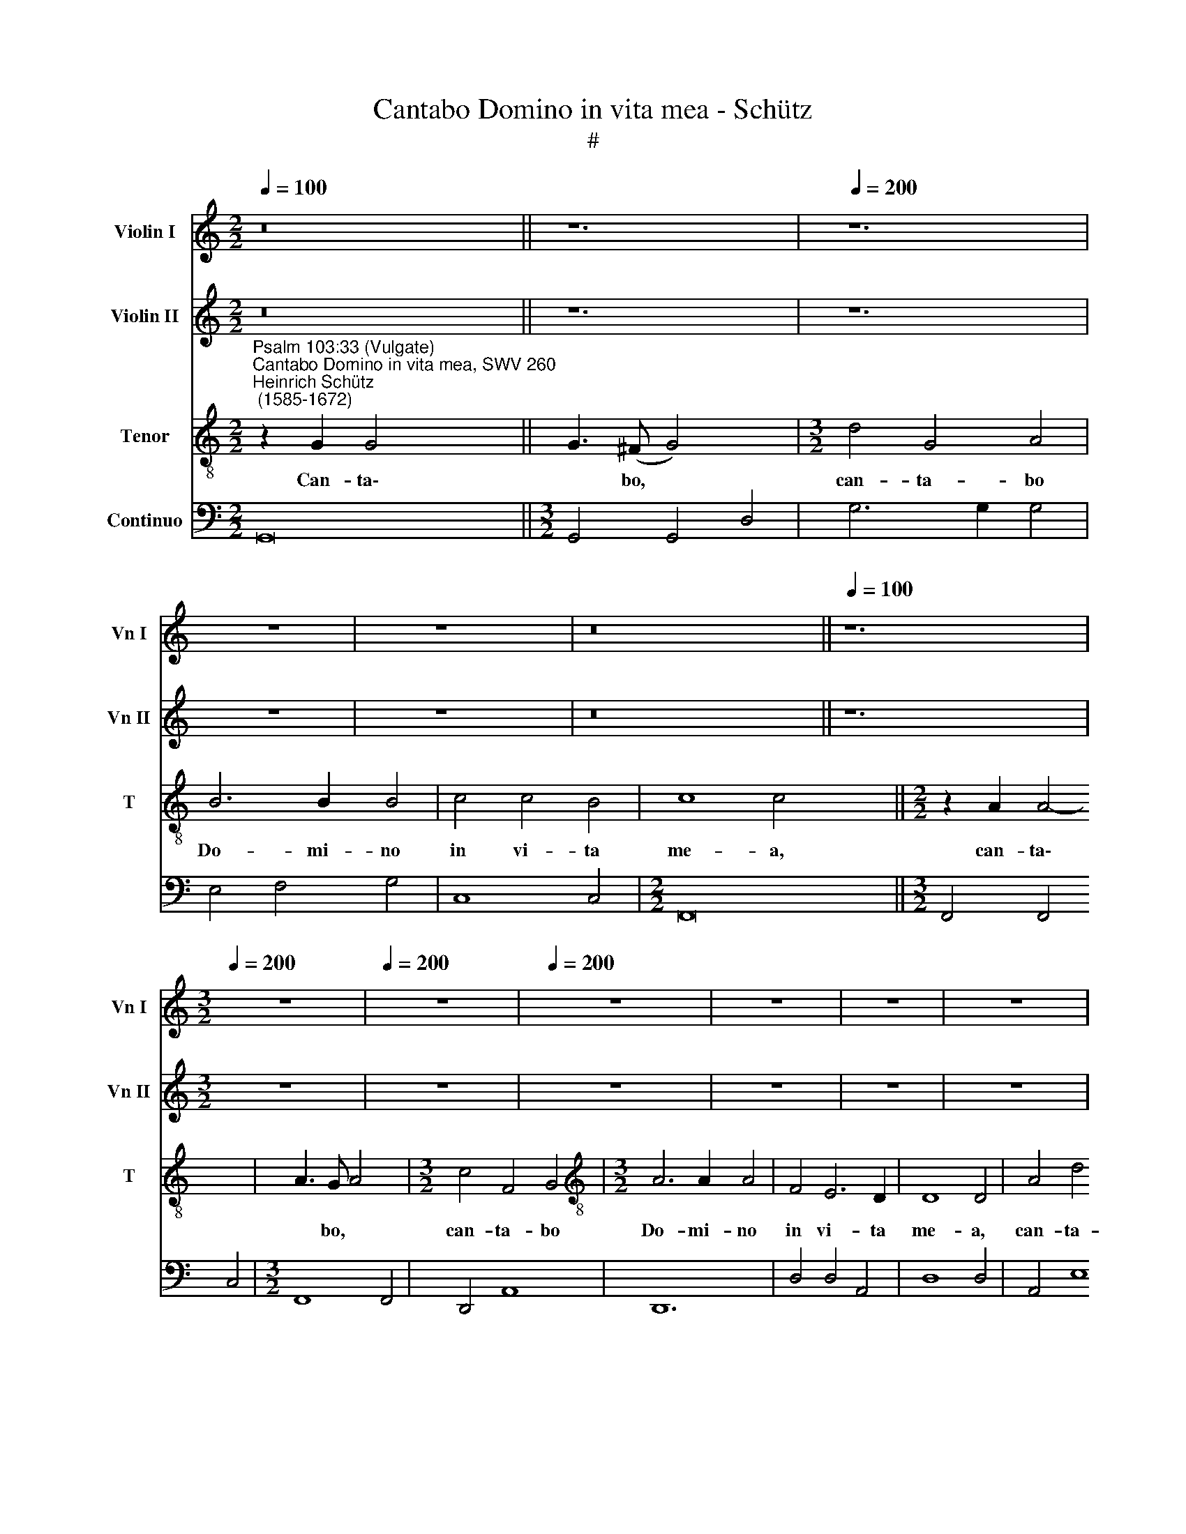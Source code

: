 X:1
T:Cantabo Domino in vita mea - Schütz
T:#
%%score 1 2 3 4
L:1/8
Q:1/4=100
M:2/2
K:C
V:1 treble nm="Violin I" snm="Vn I"
V:2 treble nm="Violin II" snm="Vn II"
V:3 treble-8 nm="Tenor" snm="T"
V:4 bass nm="Continuo"
V:1
 z16 || z12 |[Q:1/4=200] z12 | z8 | z8 x4 | z16 ||[Q:1/4=100] z12 | %7
[M:3/2][Q:1/4=200][Q:1/4=200][Q:1/4=200] z12 |[Q:1/4=200] z12 |[Q:1/4=200] z12 | z12 | z12 | z12 | %13
 z12 || z8 x4 |[M:2/2][Q:1/4=90][Q:1/4=90][Q:1/4=90] z8 x4 |[Q:1/4=90] z8 |[Q:1/4=90] z8 | z8 | %19
[M:2/2][K:treble] z4 z"^Sinfonia" d g2 | e2 z e a2 ^f2 | z2 z g =fe d>c | c2 z2 z c f2 | %23
 d2 z2 z cBA | A>^G Ae a2 ^f2 | z d g2 e2 z c | f2 dF GF E>D | D2 z2 z d g2 | e2 z d cB A>G | G8 || %30
[M:3/2][Q:1/4=200] z12 | z12 | z12 | z12 |[M:3/2][Q:1/4=200][Q:1/4=200][Q:1/4=200] z12 | z12 | %36
[Q:1/4=200] z12 | z12 | z12 | z12 | z12 | z12 | z12 |[M:3/2] z12 | z12 | z12 | z12 | z12 | z12 | %49
 z12 |[M:3/2] z12 | z12 | z12 | z12 | z12 | z12 | z12 | z12 |[M:3/2] G2 A2 B2 c2 d2 e2 | %59
 d2 c2 B2 A2 G2 F2 | E2 D2 C2 B,2 A,4 | G,8 z4 | z12 | z12 | E2 G2 A2 B2 c2 d2 | %65
 e2 d2 c2 B2 A2 G2 | F2 E2 D2 C2 B,4 | A,8 z4 | z12 | z12 | D2 E2 ^F2 A2 B2 c2 | %71
 d2 e2 d2 c2 B2 A2 | G2 F2 E4 D4 ||[M:2/2][Q:1/4=100] D8 x4 | E3 ^F G4- x4 | G4 ^F4 | %76
[M:2/2][Q:1/4=100][Q:1/4=100][Q:1/4=100] !fermata!G8 | z8 |[Q:1/4=100] z8 || %79
[M:3/2][Q:1/4=200] z12 | z12 | z12 | z12 | z12 | z12 | z12 | z12 | %87
[M:3/2][Q:1/4=200][Q:1/4=200][Q:1/4=200] z12 | z12 |[Q:1/4=200] z12 | z12 | z12 | z12 | z12 | z12 | %95
 z12 | z12 || z8 x4 |[M:2/2] z8 x4 | z8 |[Q:1/4=90] z8 | z8 | z8 | z8 | z8 | %105
[M:2/2][Q:1/4=90][Q:1/4=90][Q:1/4=90] z8 | z8 |[Q:1/4=90] z8 | z8 | z4 e4 | f4 g4 | d6 d2 | %112
 e4 z2 ^f2 | g4 a4 | e6 e2 | ^f8 | z8 | z8 | d/B/c/A/ B/G/A/B/ c/A/B/G/ A/^F/G/A/ | BdcB A2 G2 | %120
 z4 g/e/f/d/ e/c/d/e/ | f/d/e/c/ d/B/c/d/ egfe | d2 c2 z4 | z8 | z4 g/^f/g/e/ f/d/e/f/ | %125
 g/e/f/d/ e/c/d/e/ fagf | e2 d2 z4 | z8 | z8 | e/c/d/B/ c/A/B/c/ d/B/c/A/ B/G/A/B/ | A4 A3 A | %131
 A2 G2 A4 | B8 ||[M:3/2][Q:1/4=200] z12 | z12 | z12 | %136
[M:3/2][Q:1/4=200][Q:1/4=200][Q:1/4=200] G2 A2 B2 G2 B2 c2 | d2 c2 d2 e2 f2 g2 | %138
[Q:1/4=200] a2 b2 c'2 a2 b4 | c'8 z4 | z12 | z12 | A2 B2 c2 A2 c2 d2 | e2 d2 e2 f2 g2 a2 | %144
 b2 c'2 d'2 b2 ^c'4 | d'8 z4 | A2 F2 A2 B2 c2 d2 | e2 ^f2 g2 e2 f4 ||[M:2/2][Q:1/4=100] g8 x4 | %149
 G2 AB cBAG x4 | d8 | d16 |] x8 | x16 |] %154
V:2
 z16 || z12 | z12 | z8 | z8 x4 | z16 || z12 |[M:3/2] z12 | z12 | z12 | z12 | z12 | z12 | z12 || %14
 z8 x4 |[M:2/2] z8 x4 | z8 | z8 | z8 |[M:2/2][K:treble] z8 | z G c2 A2 z A | d2 Be dc c>B | %22
 cG c2 A2 z2 | z B e2 cedc | B>A A2 z A d2 | B2 z G c2 A2 | z2 z D EDD^C | DA d2 B2 z2 | %28
 z2 z B AG G>^F | G8 ||[M:3/2] z12 | z12 | z12 | z12 |[M:3/2] z12 | z12 | z12 | z12 | z12 | z12 | %40
 z12 | z12 | z12 |[M:3/2] z12 | z12 | z12 | z12 | z12 | z12 | z12 |[M:3/2] z12 | z12 | z12 | z12 | %54
 z12 | z12 | z12 | z12 |[M:3/2] z12 | z12 | z12 | G2 B2 c2 d2 e2 f2 | g2 f2 e2 d2 c2 B2 | %63
 A2 G2 F2 E2 D4 | C8 z4 | z12 | z12 | A2 c2 d2 e2 f2 g2 | a2 g2 f2 e2 d2 c2 | _B2 A2 G2 F2 E4 | %70
 D2 ^C2 D2 ^F2 G2 A2 | B2 c2 B2 A2 G2 ^F2 | E2 D2 C2 B,2 A,4 ||[M:2/2] G,8 x4 | G2 AB cBAG x4 | %75
 d8 |[M:2/2] !fermata!d8 | z8 | z8 ||[M:3/2] z12 | z12 | z12 | z12 | z12 | z12 | z12 | z12 | %87
[M:3/2] z12 | z12 | z12 | z12 | z12 | z12 | z12 | z12 | z12 | z12 || z8 x4 |[M:2/2] z8 x4 | z8 | %100
 z8 | z8 | z8 | z8 | z8 |[M:2/2] z8 | z8 | z8 | z8 | z4 c4 | c4 G4 | G6 G2 | G4 z2 d2 | d4 A4 | %114
 A6 A2 | A8 | z8 | z8 | B/G/A/F/ G/E/F/G/ A/F/G/E/ ^F/D/E/F/ | GBAG ^F2 G2 | z8 | %121
 d/B/c/A/ B/G/A/B/ cedc | B2 c2 z4 | z8 | z2 e/^c/d/B/ c/A/B/c/ d/B/=c/A/ | %125
 B/G/A/B/ c/A/B/G/ Afed | ^c2 d2 z4 | z8 | z2 a/^f/g/e/ f/d/e/f/ g/e/=f/d/ | e4 z4 | ^F3 F F2 E2 | %131
 ^F2 G4 F2 | G8 ||[M:3/2] d2 c2 B2 d2 c2 B2 | A2 G2 A2 B2 c2 d2 | e2 ^f2 g2 e2 f4 |[M:3/2] g8 z4 | %137
 z12 | z12 | e2 d2 c2 e2 d2 c2 | B2 A2 B2 c2 d2 e2 | ^f2 g2 a2 f2 ^g4 | a8 z4 | z12 | z12 | %145
 d2 e2 f2 d2 f2 g2 | a4 F2 G2 A2 B2 | c2 B2 A2 G2 d4 ||[M:2/2] d8 x4 | E3 F G4- x4 | G4 ^F4 | %151
 G16 |] x8 | x16 |] %154
V:3
"^Psalm 103:33 (Vulgate)""^Cantabo Domino in vita mea, SWV 260""^Heinrich Schütz\n (1585-1672)" z2 G2 G4- x8 || %1
w: Can- ta\-|
 G3 (^F G4) x4 |[M:3/2] d4 G4 A4 | B6 B2 B4 | c4 c4 B4 | c8 c4 x4 ||[M:2/2] z2 A2 A4- x4 | %7
w: * bo, *|can- ta- bo|Do- mi- no|in vi- ta|me- a,|can- ta\-|
 A3 G A4 x4 |[M:3/2] c4 F4 G4 |[M:3/2][K:treble-8] A6 A2 A4 | F4 E6 D2 | D8 D4 | A4 d4 ^c4 | %13
w: * bo, *|can- ta- bo|Do- mi- no|in vi- ta|me- a,|can- ta- bo|
 d6 d2 d4 || =c4 B6 A2 | A8 A4 |[M:2/2] z2 z D A2 ^FA |[M:2/2][K:treble-8] d2 Bg ecc>B | %18
w: Do- mi- no|in vi- ta|me- a,|can- ta- bo, can-|ta- bo, can- ta- bo Do- mi-|
 cG c2 A^F B2 | GE^FA A>^GAE | A2 ^FD G2 Ee | dBA>G G4 | z8 | z8 | z8 | z8 | z8 | z8 | z8 | z8 || %30
w: no, can- ta- bo, can- ta-|bo, can- ta- bo Do- mi- no, can-|ta- bo, can- ta- bo, can-|ta- bo Do- mi- no.|||||||||
 z8 x4 | z8 x4 |[M:3/2] d4 B4 d4 | G4 G4 B4 | (A2 G2 A2 E2 ^F2 G2 | A2 B2 c2 A2 d2 B2 | %36
w: ||In vi- ta|me- a can-|ta\- * * * * *||
[M:3/2][K:treble-8] c2 B2 c2 G2 A2 B2 | c2 d2 e2 c2 f2 d2 | e6 d2 c4) | B4 A6 B2 | ^G12 | %41
w: |||bo Do- mi-|no,|
 ^G6 A2 B2 G2 | A4 A4 z4 | B6 c2 d2 B2 | c4 c4 z4 | d6 e2 f2 d2 | e4 e2 e2 d4 | c4 c4 B4 | c12 | %49
w: psal- lam De- o|me- o,|psal- lam De- o|me- o,|psal- lam De- o|me- o, quam- di-|u fu- e-|ro,|
 A6 B2 c2 A2 | d4 d4 z4 | B6 c2 d2 B2 | e4 e2 e2 d4 | c4 B6 B2 | A2 E4 ^F2 G2 E2 | ^F6 G2 A2 F2 | %56
w: psal- lam De- o|me- o,|psal- lam De- o|me- o, quam- di-|u fu- e-|ro, psal- lam De- o,|psal- lam De- o,|
 G6 A2 _B2 G2 | A4 A2 A2 G4 | F4 E6 D2 | D12 | z12 | z12 | G6 G2 ^F4 | G8 z4 | z12 | c6 c2 B4 | %66
w: psal- lam De- o|me- o, quam- di-|u fu- e-|ro.|||Al- le- lu-|ja,||Al- le- lu-|
 c8 z4 | z12 | A6 A2 ^G4 | A8 z4 | z12 | d6 d2 ^c4 | d8 z4 || z12 | G6 G2 ^F4 |[M:2/2] G4 G4- | %76
w: ja,||Al- le- lu-|ja,||Al- le- lu-|ja,||Al- le- lu-|ja, Al\-|
 G4 G4 | A8 |[M:2/2][K:treble-8] !fermata!G8 || d8- x4 | d4 d3 c x4 |[M:3/2] B8 d4 | A4 A4 B4 | %83
w: * le-|lu-|ja.|Do\-|* * mi-|no can-|ta- bo, can-|
 c4 c4 B4 | A8 A4 | G8 G4 | z12 | z12 | z12 |[M:3/2][K:treble-8] z4 z4 e4 | B4 B4 c4 | d4 d4 d4 | %92
w: ta- bo in|vi- ta|me- a,||||can-|ta- bo, can-|ta- bo in|
 d8 ^c4 | d8 d4 | z4 z4 d4 | A4 A4 B4 | c4 c4 B4 || A8 A4 | G8 G4 |[M:2/2] x8 | %100
w: vi- ta|me- a,|can-|ta- bo, can-|ta- bo in|vi- ta|me- a.||
[M:2/2][K:treble-8] z2 dB B3 A | B2 B2 z2 dB | B3 A B2 B2 | z2 A2 A2 B2 | B3 A A4 | z2 cA A2 G2 | %106
w: De- o psal- lam|me- o, me- o|De- o psal- lam|quam- di- u|fu- e- ro,|psal- lam De- o|
 A2 A2 z2 cA | A3 G A2 A2 | z2 G2 G2 A2 | A6 G2 | G8 | z4 G4 | A4 c4 | B6 B2 | c4 z2 A2 | B4 d4 | %116
w: me- o, De- o|me- o psal- lam|quam- di- u|fu- e-|ro,|quam-|di- u|fu- e-|ro, quam-|di- u|
 ^c6 c2 | d8 | (d/B/c/A/ B/G/A/B/ c/A/B/G/ A/^F/G/A/ | B)dcB A2 G2 | z8 | z4 (d/B/c/A/ B/G/A/B/ | %122
w: fu- e-|ro,|psal\- * * * * * * * * * * * * * * *|* lam De- o me- o,||psal\- * * * * * * *|
 c/A/B/G/ A/^F/G/A/ B)dcB | A2 G2 z4 | z4 (e/c/d/B/ c/A/B/c/ | d/B/c/A/ B/G/A/B/ c)edc | B2 A2 z4 | %127
w: * * * * * * * * * lam De- o|me- o,|psal\- * * * * * * *|* * * * * * * * * lam De- o|me- o,|
 z8 | (A/^F/G/E/ F/D/E/F/ G/E/=F/D/ E/G/A/B/ | c)edc d2 c2 | (e/c/d/B/ c/A/B/c/ d/B/c/A/ B/G/A/B/ | %131
w: |psal\- * * * * * * * * * * * * * * *|* lam De- o me- o,|psal\- * * * * * * * * * * * * * * *|
 c/A/B/G/ A/^F/G/A/ B/G/A/F/ G/E/F/G/ | A3) A (A>B c2- || c2) B2 A4 x4 | G8 x4 |[M:3/2] z12 | z12 | %137
w: |* lam De\- * *|* o me-|o.|||
 G6 G2 A4 |[M:3/2][K:treble-8] G8 z4 | z12 | c6 c2 d4 | c8 z4 | z12 | A6 A2 B4 | A8 z4 | z12 | %146
w: Al- le- lu-|ja,||Al- le- lu-|ja,||Al- le- lu-|ja,||
 d6 d2 e4 | d8 z4 || z12 | G6 G2 A4 |[M:2/2] G4"^passagio" G4- | G4 G4 x8 |] A8 | G16 |] %154
w: Al- le- lu-|ja,||Al- le- lu-|ja, Al\-|* le-|lu-|ja.|
V:4
 G,,16 ||[M:3/2] G,,4 G,,4 D,4 | G,6 G,2 G,4 | E,4 F,4 G,4 | C,8 C,4 |[M:2/2] F,,16 || %6
w: ||||||
[M:3/2] F,,4 F,,4 C,4 |[M:3/2] F,,8 F,,4 | D,,4 A,,8 | D,,12 | D,4 D,4 A,,4 | D,8 D,4 | A,,4 E,8 | %13
w: |||||||
 A,,8 A,,4 ||[M:2/2] A,,2 D,2 ^C,2 D,2 x4 |[M:2/2] B,,2 E,2 C,2 G,2 x4 | C,2 A,,2 D,2 B,,2 | %17
w: |* * 6 *|||
 E,2 D,2 E,2 A,,2 | ^C,2 D,2 B,,2 =C,2 | G,,2 D,2 G,,3 G, | C2 A,2 ^F,2 D,2 | B,,2 E,2 F,2 G,2 | %22
w: |* * 6 *||* * 6 *|* * 6~~5 4~~~3|
 C,2 E,2 F,2 D,2 | G,2 E,2 A,2 D,2 | E,2 A,2 ^F,2 D,2 | G,2 E,2 C,2 =F,2 | D,2 _B,,2 G,,2 A,,2 | %27
w: * 6 * *|* * * 6~~~5|||* * 6~~~5 *|
 D,2 ^F,2 G,2 E,2 | C,2 B,,2 C,2 D,2 | G,,8 ||[M:3/2] G,,12 | G,4 E,4 G,4 | D,4 C,4 B,,4 | %33
w: * 6 * *|* 6 6~~~~5 *||||* 6 *|
 A,,4 A,4 G,4 |[M:3/2] F,4 E,4 D,4 | C,8 B,,4 | C,6 B,,2 A,,4 | G,,4 F,,4- F,,4 | E,,12 | E,,12 | %40
w: |* 6 *|||* 7 6|||
 F,,6 G,,2 A,,2 F,,2 | G,,12 | A,,6 B,,2 C,2 A,,2 | B,,12 | C,8 F,4- | F,4 G,4- G,4 | %46
w: ||||* 6|5 4 3|
 C,6 D,2 E,2 C,2 | F,8 E,4 | D,6 E,2 F,2 D,2 | E,8 D,4 | C,8 D,4- | D,4 E,8 | ^C,12 | D,12 | %54
w: |* 6|||||||
 G,,12 | F,,8 G,,4- | G,,4 A,,8 | D,12 | G,,8 A,,4 | B,,8 B,,4 | C,8 D,4 | G,,4 G,4 F,4 | E,8 E,4 | %63
w: |||||6 *|||* 6|
 F,8 G,4 | C,8 B,,4 | A,,8 C,4 | D,8 E,4 | A,,4 A,4 G,4 | F,8 F,4 | G,8 A,4 | D,8 C,4 | B,,8 B,,4 | %72
w: |* 6|* 6|||* 6|||* 6|
 C,8 D,4 ||[M:2/2] G,,8 x4 | C,4 E,4 x4 | D,8 |[M:2/2] !fermata!G,,8 | G,,A,,B,,C, D,E,^F,D, | %78
w: ||||||
 G,G,,B,,C, D,2- D,2 ||[M:3/2] G,,8 G,,4 | D,6 C,2 B,,4 | A,,8 B,,4 | C,8 D,4 | G,,8 G,4 | %84
w: * * * * 4 *||||||
 D,4 D,4 E,4 | F,4 F,4 A,4 | F,8 G,4 |[M:3/2] C,8 C,4 | G,8 A,4 | _B,8 ^F,4 | G,8 A,4 | D,8 D,4 | %92
w: |||||* 6|||
 G,,4 G,,4 G,4 | F,6 E,2 D,4 | C,8 E,4 | C,8 D,4 | G,,8 G,,4 ||[M:2/2] x12 |[M:2/2] G,,8 x4 | %99
w: |* * 6||||||
 G,,4 G,,4- | G,,4 G,,4 | F,,3 E,, D,,2- D,,2 | E,,4 A,,4 | F,,8 | F,,4 F,,4- | F,,4 F,,4 | %106
w: ||* * 5 6|||||
 E,,3 D,, C,,2- C,,2 | D,,8 | G,,8 | C,8 | F,4 E,4 | G,6 G,2 | C,4 z2 D,2 | G,4 ^F,4 | A,6 A,2 | %115
w: * * 5 6||||* 6|||* 6||
 D,8 | ^F,2 G,2 E,2 D,2 | B,,2 C,2 D,2 G,,2 | G,3 F, E,2 D,2 | B,,2 C,2 D,2 G,,2 | %120
w: |6 * 6~~~~~~~5 *|||6 6~~~~5 * *|
 A,,2 D,2 G,2 C,2 | D,2 G,,2 C,2 F,2 | G,2 C,2 C2 A,2 | B,2 G,2 A,2 D,2 | E,2 A,,2 A,2 D,2 | %125
w: |* * * 6~~~~~5||||
 G,2 C,2 F,2 G,2 | A,,2 D,2 G,,2 C,2 | A,,2 E,,2 G,,2 C,,2 | C,2 A,,2 D,2 G,2 | %129
w: * * * 6~~~5||* 6 * *||
 C,2 A,,2 G,,2 B,,2 | D,6 C,2 | D,6- D,2 | G,,8 ||[M:3/2] G,8 G,4 | F,4 F,6 E,D, | C,4 E,4 D,4 | %136
w: * * * 6||3~~~~4 3|||||
[M:3/2] G,,4 G,4 A,4 | _B,4 B,6 A,G, | F,4 A,4 G,4 | C6 B,2 A,4 | G,4 G,6 F,E, | D,4 F,4 E,4 | %142
w: ||||||
 A,,4 A,4 B,4 | C4 C6 B,A, | G,4 B,4 A,4 | D4 D,4 E,4 | F,4 F,6 E,D, | C,4 E,4 D,4 || %148
w: ||||||
[M:2/2] G,,8 x4 | C,4 E,4 x4 | D,4- D,4 | G,,16 |] x8 | x16 |] %154
w: ||4 3||||

